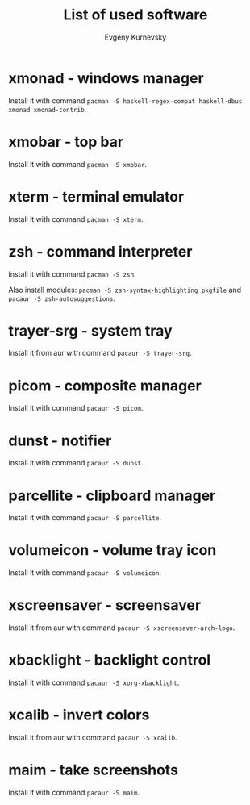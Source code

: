 #+TITLE: List of used software
#+AUTHOR: Evgeny Kurnevsky

* xmonad - windows manager

Install it with command ~pacman -S haskell-regex-compat haskell-dbus xmonad xmonad-contrib~.

* xmobar - top bar

Install it with command ~pacman -S xmobar~.

* xterm - terminal emulator

Install it with command ~pacman -S xterm~.

* zsh - command interpreter

Install it with command ~pacman -S zsh~.

Also install modules: ~pacman -S zsh-syntax-highlighting pkgfile~ and ~pacaur -S zsh-autosuggestions~.

* trayer-srg - system tray

Install it from aur with command ~pacaur -S trayer-srg~.

* picom - composite manager

Install it with command ~pacaur -S picom~.

* dunst - notifier

Install it with command ~pacaur -S dunst~.

* parcellite - clipboard manager

Install it with command ~pacaur -S parcellite~.

* volumeicon - volume tray icon

Install it with command ~pacaur -S volumeicon~.

* xscreensaver - screensaver

Install it from aur with command ~pacaur -S xscreensaver-arch-logo~.

* xbacklight - backlight control

Install it with command ~pacaur -S xorg-xbacklight~.

* xcalib - invert colors

Install it from aur with command ~pacaur -S xcalib~.

* maim - take screenshots

Install it with command ~pacaur -S maim~.
